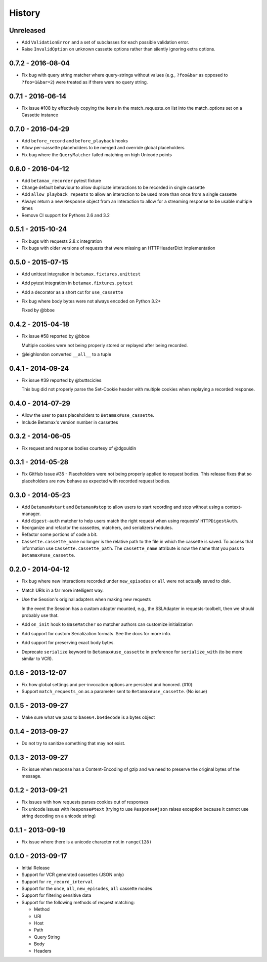 History
=======

Unreleased
----------

- Add ``ValidationError`` and a set of subclasses for each possible validation
  error.
- Raise ``InvalidOption`` on unknown cassette options rather than silently
  ignoring extra options.

0.7.2 - 2016-08-04
------------------

- Fix bug with query string matcher where query-strings without values (e.g.,
  ``?foo&bar`` as opposed to ``?foo=1&bar=2``) were treated as if there were
  no query string.

0.7.1 - 2016-06-14
------------------

- Fix issue #108 by effectively copying the items in the match_requests_on
  list into the match_options set on a Cassette instance

0.7.0 - 2016-04-29
------------------

- Add ``before_record`` and ``before_playback`` hooks

- Allow per-cassette placeholders to be merged and override global
  placeholders

- Fix bug where the ``QueryMatcher`` failed matching on high Unicode points

0.6.0 - 2016-04-12
------------------

- Add ``betamax_recorder`` pytest fixture

- Change default behaviour to allow duplicate interactions to be recorded in
  single cassette

- Add ``allow_playback_repeats`` to allow an interaction to be used more than
  once from a single cassette

- Always return a new ``Response`` object from an Interaction to allow for a
  streaming response to be usable multiple times

- Remove CI support for Pythons 2.6 and 3.2

0.5.1 - 2015-10-24
------------------

- Fix bugs with requests 2.8.x integration

- Fix bugs with older versions of requests that were missing an HTTPHeaderDict
  implementation

0.5.0 - 2015-07-15
------------------

- Add unittest integration in ``betamax.fixtures.unittest``

- Add pytest integration in ``betamax.fixtures.pytest``

- Add a decorator as a short cut for ``use_cassette``

- Fix bug where body bytes were not always encoded on Python 3.2+

  Fixed by @bboe

0.4.2 - 2015-04-18
------------------

- Fix issue #58 reported by @bboe

  Multiple cookies were not being properly stored or replayed after being
  recorded.

- @leighlondon converted ``__all__`` to a tuple

0.4.1 - 2014-09-24
------------------

- Fix issue #39 reported by @buttscicles

  This bug did not properly parse the Set-Cookie header with multiple cookies
  when replaying a recorded response.

0.4.0 - 2014-07-29
------------------

- Allow the user to pass placeholders to ``Betamax#use_cassette``.

- Include Betamax's version number in cassettes

0.3.2 - 2014-06-05
------------------

- Fix request and response bodies courtesy of @dgouldin

0.3.1 - 2014-05-28
------------------

- Fix GitHub Issue #35 - Placeholders were not being properly applied to
  request bodies. This release fixes that so placeholders are now behave as
  expected with recorded request bodies.

0.3.0 - 2014-05-23
------------------

- Add ``Betamax#start`` and ``Betamax#stop`` to allow users to start recording
  and stop without using a context-manager.

- Add ``digest-auth`` matcher to help users match the right request when using
  requests' ``HTTPDigestAuth``.

- Reorganize and refactor the cassettes, matchers, and serializers modules.

- Refactor some portions of code a bit.

- ``Cassette.cassette_name`` no longer is the relative path to the file in
  which the cassette is saved. To access that information use
  ``Cassette.cassette_path``. The ``cassette_name`` attribute is now the name
  that you pass to ``Betamax#use_cassette``.

0.2.0 - 2014-04-12
------------------

- Fix bug where new interactions recorded under ``new_episodes`` or ``all``
  were not actually saved to disk.

- Match URIs in a far more intelligent way.

- Use the Session's original adapters when making new requests

  In the event the Session has a custom adapter mounted, e.g., the SSLAdapter
  in requests-toolbelt, then we should probably use that.

- Add ``on_init`` hook to ``BaseMatcher`` so matcher authors can customize
  initialization

- Add support for custom Serialization formats. See the docs for more info.

- Add support for preserving exact body bytes.

- Deprecate ``serialize`` keyword to ``Betamax#use_cassette`` in preference
  for ``serialize_with`` (to be more similar to VCR).

0.1.6 - 2013-12-07
------------------

- Fix how global settings and per-invocation options are persisted and
  honored. (#10)

- Support ``match_requests_on`` as a parameter sent to
  ``Betamax#use_cassette``. (No issue)

0.1.5 - 2013-09-27
------------------

- Make sure what we pass to ``base64.b64decode`` is a bytes object

0.1.4 - 2013-09-27
------------------

- Do not try to sanitize something that may not exist.

0.1.3 - 2013-09-27
------------------

- Fix issue when response has a Content-Encoding of gzip and we need to
  preserve the original bytes of the message.

0.1.2 - 2013-09-21
------------------

- Fix issues with how requests parses cookies out of responses

- Fix unicode issues with ``Response#text`` (trying to use ``Response#json``
  raises exception because it cannot use string decoding on a unicode string)

0.1.1 - 2013-09-19
------------------

- Fix issue where there is a unicode character not in ``range(128)``

0.1.0 - 2013-09-17
------------------

- Initial Release

- Support for VCR generated cassettes (JSON only)

- Support for ``re_record_interval``

- Support for the ``once``, ``all``, ``new_episodes``, ``all`` cassette modes

- Support for filtering sensitive data

- Support for the following methods of request matching:

  - Method

  - URI

  - Host

  - Path

  - Query String

  - Body

  - Headers
